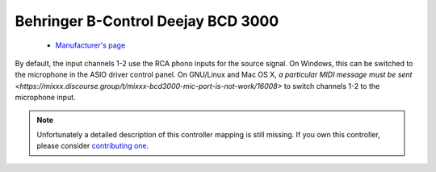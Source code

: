 .. _behringer-bcd3000:

Behringer B-Control Deejay BCD 3000
===================================

  - `Manufacturer's page <https://www.behringer.com/product.html?modelCode=P0758>`__

By default, the input channels 1-2 use the RCA phono inputs for the
source signal. On Windows, this can be switched to the microphone in the
ASIO driver control panel. On GNU/Linux and Mac OS X, `a particular MIDI
message must be sent <https://mixxx.discourse.group/t/mixxx-bcd3000-mic-port-is-not-work/16008>`
to switch channels 1-2 to the microphone input.

.. versionadded:: 1.6

.. note::
   Unfortunately a detailed description of this controller mapping is still missing.
   If you own this controller, please consider
   `contributing one <https://github.com/mixxxdj/mixxx/wiki/Contributing-Mappings#user-content-documenting-the-mapping>`__.
